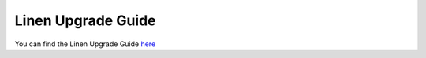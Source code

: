 Linen Upgrade Guide
==============================

You can find the Linen Upgrade Guide
`here <https://docs.google.com/document/d/1hYavTVPaKVVe9Be8pCB7yW7r6dDv3RALVNit8NZca4c>`_